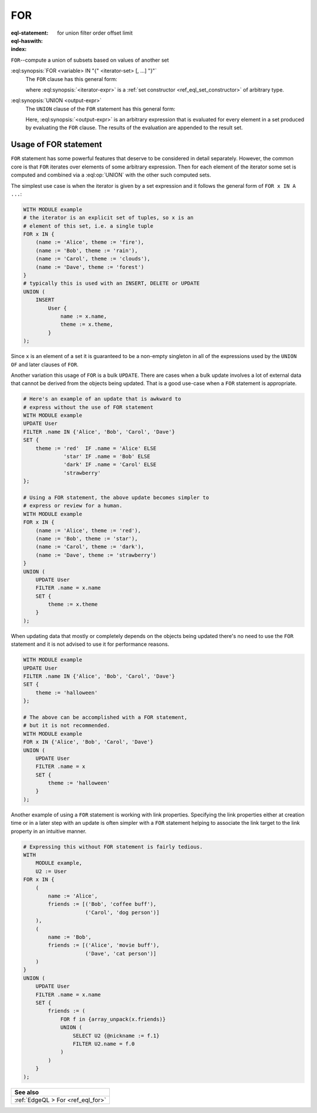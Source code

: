 .. _ref_eql_statements_for:

FOR
===

:eql-statement:
:eql-haswith:

:index: for union filter order offset limit


``FOR``--compute a union of subsets based on values of another set

.. eql:synopsis::

    [ WITH <with-item> [, ...] ]

    FOR <variable> IN "{" <iterator-set> [, ...]  "}"

    UNION <output-expr> ;

:eql:synopsis:`FOR <variable> IN "{" <iterator-set> [, ...]  "}"`
    The ``FOR`` clause has this general form:

    .. TODO: rewrite this

    .. eql:synopsis::

        FOR <variable> IN <iterator-expr>

    where :eql:synopsis:`<iterator-expr>` is a
    :ref:`set constructor <ref_eql_set_constructor>` of arbitrary
    type.

:eql:synopsis:`UNION <output-expr>`
    The ``UNION`` clause of the ``FOR`` statement has this general form:

    .. TODO: rewrite this

    .. eql:synopsis::

        UNION <output-expr>

    Here, :eql:synopsis:`<output-expr>`
    is an arbitrary expression that is evaluated for
    every element in a set produced by evaluating the ``FOR`` clause.
    The results of the evaluation are appended to the result set.


.. _ref_eql_forstatement:

Usage of FOR statement
++++++++++++++++++++++

``FOR`` statement has some powerful features that deserve to be
considered in detail separately. However, the common core is that
``FOR`` iterates over elements of some arbitrary expression. Then for
each element of the iterator some set is computed and combined via a
:eql:op:`UNION` with the other such computed sets.

The simplest use case is when the iterator is given by a set
expression and it follows the general form of ``FOR x IN A ...``:

.. code-block:: edgeql

    WITH MODULE example
    # the iterator is an explicit set of tuples, so x is an
    # element of this set, i.e. a single tuple
    FOR x IN {
        (name := 'Alice', theme := 'fire'),
        (name := 'Bob', theme := 'rain'),
        (name := 'Carol', theme := 'clouds'),
        (name := 'Dave', theme := 'forest')
    }
    # typically this is used with an INSERT, DELETE or UPDATE
    UNION (
        INSERT
            User {
                name := x.name,
                theme := x.theme,
            }
    );

Since ``x`` is an element of a set it is guaranteed to be a non-empty
singleton in all of the expressions used by the ``UNION OF`` and later
clauses of ``FOR``.

Another variation this usage of ``FOR`` is a bulk ``UPDATE``. There
are cases when a bulk update involves a lot of external data that
cannot be derived from the objects being updated. That is a good
use-case when a ``FOR`` statement is appropriate.

.. code-block:: edgeql

    # Here's an example of an update that is awkward to
    # express without the use of FOR statement
    WITH MODULE example
    UPDATE User
    FILTER .name IN {'Alice', 'Bob', 'Carol', 'Dave'}
    SET {
        theme := 'red'  IF .name = 'Alice' ELSE
                 'star' IF .name = 'Bob' ELSE
                 'dark' IF .name = 'Carol' ELSE
                 'strawberry'
    };

    # Using a FOR statement, the above update becomes simpler to
    # express or review for a human.
    WITH MODULE example
    FOR x IN {
        (name := 'Alice', theme := 'red'),
        (name := 'Bob', theme := 'star'),
        (name := 'Carol', theme := 'dark'),
        (name := 'Dave', theme := 'strawberry')
    }
    UNION (
        UPDATE User
        FILTER .name = x.name
        SET {
            theme := x.theme
        }
    );

When updating data that mostly or completely depends on the objects
being updated there's no need to use the ``FOR`` statement and it is not
advised to use it for performance reasons.

.. code-block:: edgeql

    WITH MODULE example
    UPDATE User
    FILTER .name IN {'Alice', 'Bob', 'Carol', 'Dave'}
    SET {
        theme := 'halloween'
    };

    # The above can be accomplished with a FOR statement,
    # but it is not recommended.
    WITH MODULE example
    FOR x IN {'Alice', 'Bob', 'Carol', 'Dave'}
    UNION (
        UPDATE User
        FILTER .name = x
        SET {
            theme := 'halloween'
        }
    );

Another example of using a ``FOR`` statement is working with link
properties. Specifying the link properties either at creation time or
in a later step with an update is often simpler with a ``FOR``
statement helping to associate the link target to the link property in
an intuitive manner.

.. code-block:: edgeql

    # Expressing this without FOR statement is fairly tedious.
    WITH
        MODULE example,
        U2 := User
    FOR x IN {
        (
            name := 'Alice',
            friends := [('Bob', 'coffee buff'),
                        ('Carol', 'dog person')]
        ),
        (
            name := 'Bob',
            friends := [('Alice', 'movie buff'),
                        ('Dave', 'cat person')]
        )
    }
    UNION (
        UPDATE User
        FILTER .name = x.name
        SET {
            friends := (
                FOR f in {array_unpack(x.friends)}
                UNION (
                    SELECT U2 {@nickname := f.1}
                    FILTER U2.name = f.0
                )
            )
        }
    );


.. list-table::

  * - **See also**
  * - :ref:`EdgeQL > For <ref_eql_for>`
